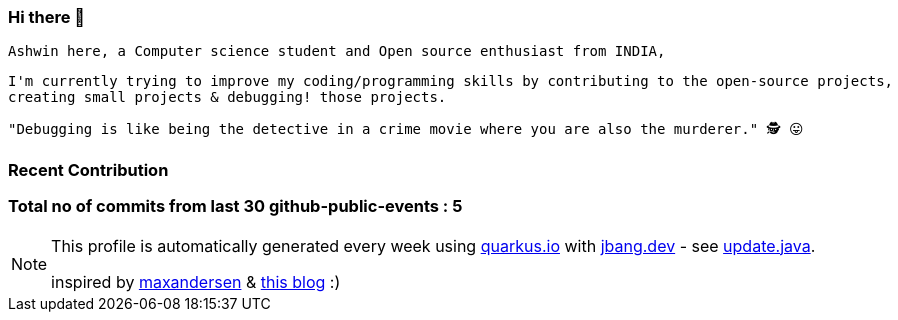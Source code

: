 ifdef::env-github[]
:tip-caption: :bulb:
:note-caption: :information_source:
:important-caption: :heavy_exclamation_mark:
:caution-caption: :fire:
:warning-caption: :warning:
endif::[]
:hide-uri-scheme:
:figure-caption!:

===  Hi there 👋

         Ashwin here, a Computer science student and Open source enthusiast from INDIA,

         I'm currently trying to improve my coding/programming skills by contributing to the open-source projects,
         creating small projects & debugging! those projects.

         "Debugging is like being the detective in a crime movie where you are also the murderer." 🕵️ 😛


=== Recent Contribution


===  Total no of commits from last 30 github-public-events :  5

[NOTE]
====
This profile is automatically generated every week using https://quarkus.io with https://jbang.dev - see https://github.com/maxandersen/maxandersen/blob/master/update.java[update.java].

inspired by https://github.com/maxandersen[maxandersen] & https://github.com/marketplace/actions/blog-post-workflow[this blog] :)
====